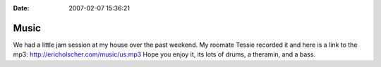 :Date: 2007-02-07 15:36:21

Music
=====

We had a little jam session at my house over the past weekend. My
roomate Tessie recorded it and here is a link to the mp3:
http://ericholscher.com/music/us.mp3 Hope you enjoy it, its lots of
drums, a theramin, and a bass.


